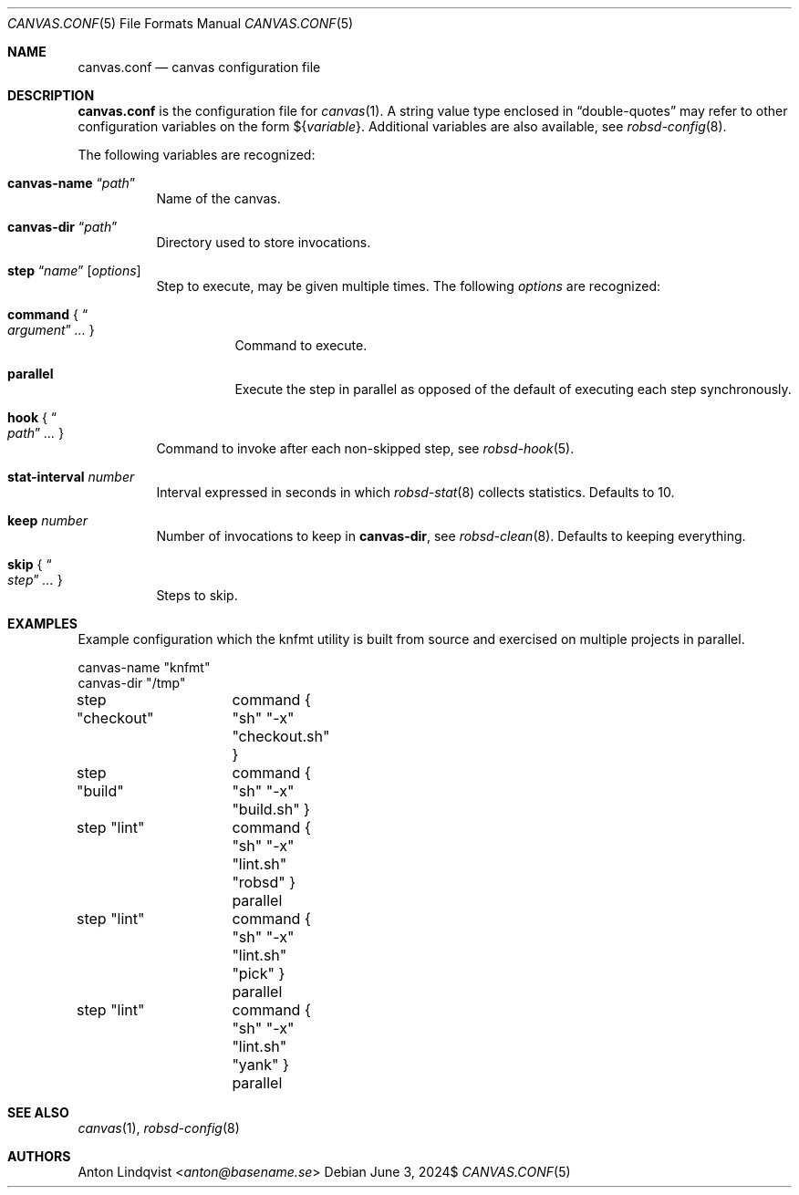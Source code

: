 .Dd $Mdocdate: June 3 2024$
.Dt CANVAS.CONF 5
.Os
.Sh NAME
.Nm canvas.conf
.Nd canvas configuration file
.Sh DESCRIPTION
.Nm
is the configuration file for
.Xr canvas 1 .
A string value type enclosed in
.Dq double-quotes
may refer to other configuration variables on the form
.No \(Do Ns Brq Ar variable .
Additional variables are also available, see
.Xr robsd-config 8 .
.Pp
The following variables are recognized:
.Bl -tag -width Ds
.It Ic canvas-name Dq Ar path
Name of the canvas.
.It Ic canvas-dir Dq Ar path
Directory used to store invocations.
.It Xo
.Ic step Dq Ar name
.Op Ar options
.Xc
Step to execute, may be given multiple times.
The following
.Ar options
are recognized:
.Bl -tag -width Ds
.It Ic command No { Do Ar argument Dc Ar ... No }
Command to execute.
.It Ic parallel
Execute the step in parallel as opposed of the default of executing each step
synchronously.
.El
.It Ic hook No { Do Ar path Dc Ar ... No }
Command to invoke after each non-skipped step,
see
.Xr robsd-hook 5 .
.It Ic stat-interval Ar number
Interval expressed in seconds in which
.Xr robsd-stat 8
collects statistics.
Defaults to 10.
.It Ic keep Ar number
Number of invocations to keep in
.Ic canvas-dir ,
see
.Xr robsd-clean 8 .
Defaults to keeping everything.
.It Ic skip No { Do Ar step Dc Ar ... No }
Steps to skip.
.El
.Sh EXAMPLES
Example configuration which the knfmt utility is built from source and exercised
on multiple projects in parallel.
.Bd -literal
canvas-name "knfmt"
canvas-dir "/tmp"

step "checkout"	command { "sh" "-x" "checkout.sh" }
step "build"	command { "sh" "-x" "build.sh" }

step "lint"	command { "sh" "-x" "lint.sh" "robsd" } parallel
step "lint"	command { "sh" "-x" "lint.sh" "pick" } parallel
step "lint"	command { "sh" "-x" "lint.sh" "yank" } parallel
.Ed
.Sh SEE ALSO
.Xr canvas 1 ,
.Xr robsd-config 8
.Sh AUTHORS
.An Anton Lindqvist Aq Mt anton@basename.se
